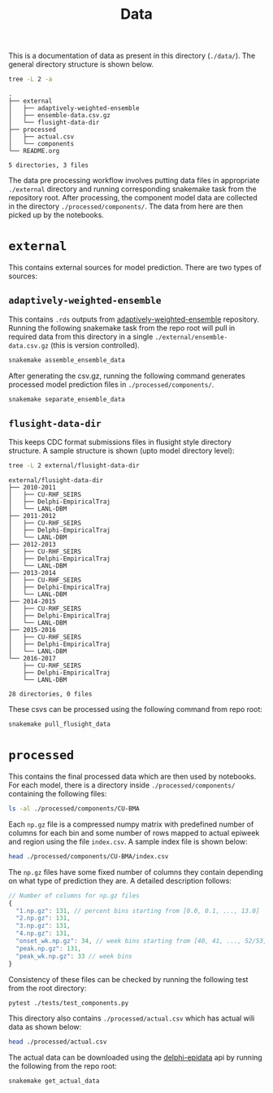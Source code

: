 #+TITLE: Data

This is a documentation of data as present in this directory (~./data/~). The
general directory structure is shown below.

#+BEGIN_SRC bash :results output :exports both
tree -L 2 -a
#+END_SRC

#+RESULTS:
#+begin_example
.
├── external
│   ├── adaptively-weighted-ensemble
│   ├── ensemble-data.csv.gz
│   └── flusight-data-dir
├── processed
│   ├── actual.csv
│   └── components
└── README.org

5 directories, 3 files
#+end_example

The data pre processing workflow involves putting data files in appropriate
~./external~ directory and running corresponding snakemake task from the
repository root. After processing, the component model data are collected in the
directory ~./processed/components/~. The data from here are then picked up by the
notebooks.

* ~external~

This contains external sources for model prediction. There are two types of
sources:

** ~adaptively-weighted-ensemble~ 

This contains ~.rds~ outputs from [[https://github.com/reichlab/adaptively-weighted-ensemble/][adaptively-weighted-ensemble]] repository. Running
the following snakemake task from the repo root will pull in required data from
this directory in a single ~./external/ensemble-data.csv.gz~ (this is version
controlled).

#+BEGIN_SRC bash
snakemake assemble_ensemble_data
#+END_SRC

After generating the csv.gz, running the following command generates processed
model prediction files in ~./processed/components/~.

#+BEGIN_SRC bash
snakemake separate_ensemble_data
#+END_SRC

** ~flusight-data-dir~

This keeps CDC format submissions files in flusight style directory structure. A
sample structure is shown (upto model directory level):

#+BEGIN_SRC bash :results output :exports both
tree -L 2 external/flusight-data-dir
#+END_SRC

#+RESULTS:
#+begin_example
external/flusight-data-dir
├── 2010-2011
│   ├── CU-RHF_SEIRS
│   ├── Delphi-EmpiricalTraj
│   └── LANL-DBM
├── 2011-2012
│   ├── CU-RHF_SEIRS
│   ├── Delphi-EmpiricalTraj
│   └── LANL-DBM
├── 2012-2013
│   ├── CU-RHF_SEIRS
│   ├── Delphi-EmpiricalTraj
│   └── LANL-DBM
├── 2013-2014
│   ├── CU-RHF_SEIRS
│   ├── Delphi-EmpiricalTraj
│   └── LANL-DBM
├── 2014-2015
│   ├── CU-RHF_SEIRS
│   ├── Delphi-EmpiricalTraj
│   └── LANL-DBM
├── 2015-2016
│   ├── CU-RHF_SEIRS
│   ├── Delphi-EmpiricalTraj
│   └── LANL-DBM
└── 2016-2017
    ├── CU-RHF_SEIRS
    ├── Delphi-EmpiricalTraj
    └── LANL-DBM

28 directories, 0 files
#+end_example

These csvs can be processed using the following command from repo root:

#+BEGIN_SRC bash
snakemake pull_flusight_data
#+END_SRC

* ~processed~

This contains the final processed data which are then used by notebooks. For
each model, there is a directory inside ~./processed/components/~ containing the
following files:

#+BEGIN_SRC bash :export both :results output
ls -al ./processed/components/CU-BMA
#+END_SRC

#+RESULTS:
#+begin_example
total 4220
drwxr-xr-x  2 lepisma lepisma   4096 Oct 30 00:15 .
drwxrwxr-x 23 lepisma lepisma   4096 Oct 30 01:11 ..
-rw-r--r--  1 lepisma lepisma 838046 Oct 30 00:15 1.np.gz
-rw-r--r--  1 lepisma lepisma 874753 Oct 30 00:15 2.np.gz
-rw-r--r--  1 lepisma lepisma 916887 Oct 30 00:15 3.np.gz
-rw-r--r--  1 lepisma lepisma 938858 Oct 30 00:15 4.np.gz
-rw-r--r--  1 lepisma lepisma  30639 Oct 30 00:15 index.csv
-rw-r--r--  1 lepisma lepisma  78022 Oct 30 00:15 onset_wk.np.gz
-rw-r--r--  1 lepisma lepisma 489009 Oct 30 00:15 peak.np.gz
-rw-r--r--  1 lepisma lepisma 127921 Oct 30 00:15 peak_wk.np.gz
#+end_example

Each ~np.gz~ file is a compressed numpy matrix with predefined number of columns
for each bin and some number of rows mapped to actual epiweek and region using
the file ~index.csv~. A sample index file is shown below:

#+BEGIN_SRC bash :export both :results output
head ./processed/components/CU-BMA/index.csv
#+END_SRC

#+RESULTS:
#+begin_example
epiweek,region
201341,nat
201341,hhs1
201341,hhs2
201341,hhs3
201341,hhs4
201341,hhs5
201341,hhs6
201341,hhs7
201341,hhs8
#+end_example

The ~np.gz~ files have some fixed number of columns they contain depending on what
type of prediction they are. A detailed description follows:

#+BEGIN_SRC js
  // Number of columns for np.gz files
  {
    "1.np.gz": 131, // percent bins starting from [0.0, 0.1, ..., 13.0]
    "2.np.gz": 131,
    "3.np.gz": 131,
    "4.np.gz": 131,
    "onset_wk.np.gz": 34, // week bins starting from [40, 41, ..., 52/53, 1, 2, ..., 19/20], last one for 'none' bin
    "peak.np.gz": 131,
    "peak_wk.np.gz": 33 // week bins
  }
#+END_SRC

Consistency of these files can be checked by running the following test from the
root directory:

#+BEGIN_SRC bash :export both
pytest ./tests/test_components.py
#+END_SRC

This directory also contains ~./processed/actual.csv~ which has actual wili data
as shown below:

#+BEGIN_SRC bash :export both :results output
head ./processed/actual.csv
#+END_SRC

#+RESULTS:
#+begin_example
epiweek,region,wili
199740,nat,1.1014825590386
199741,nat,1.2000682166927
199742,nat,1.378763290902
199743,nat,1.1991993499089
199744,nat,1.656177824396
199745,nat,1.4132646790523
199746,nat,1.9867965365904
199747,nat,2.4474939169092
199748,nat,1.7390086933452
#+end_example

The actual data can be downloaded using the [[https://github.com/cmu-delphi/delphi-epidata][delphi-epidata]] api by running the
following from the repo root:

#+BEGIN_SRC bash :export both
snakemake get_actual_data
#+END_SRC
